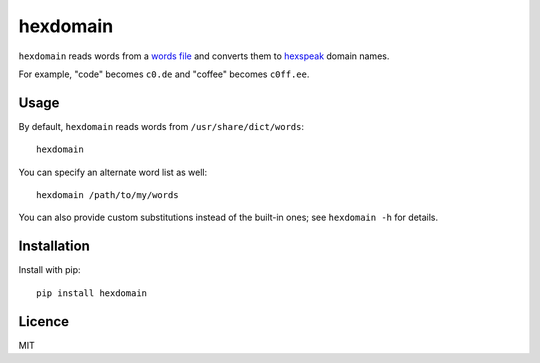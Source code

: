 hexdomain
=========

``hexdomain`` reads words from a `words file <https://en.wikipedia.org/wiki/Words_(Unix)>`_ and converts them to `hexspeak <https://en.wikipedia.org/wiki/Hexspeak>`_ domain names.

For example, "code" becomes ``c0.de`` and "coffee" becomes ``c0ff.ee``.

Usage
-----

By default, ``hexdomain`` reads words from ``/usr/share/dict/words``::

    hexdomain

You can specify an alternate word list as well::

    hexdomain /path/to/my/words

You can also provide custom substitutions instead of the built-in ones; see ``hexdomain -h`` for details.

Installation
------------

Install with pip::

    pip install hexdomain

Licence
-------

MIT


